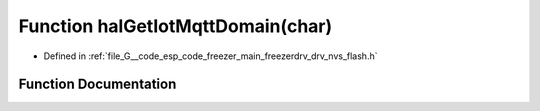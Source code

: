 .. _exhale_function_drv__nvs__flash_8h_1ac0c52b415a88b9951cb1c2a7d776f147:

Function halGetIotMqttDomain(char)
==================================

- Defined in :ref:`file_G__code_esp_code_freezer_main_freezerdrv_drv_nvs_flash.h`


Function Documentation
----------------------


.. doxygenfunction:: halGetIotMqttDomain(char)
